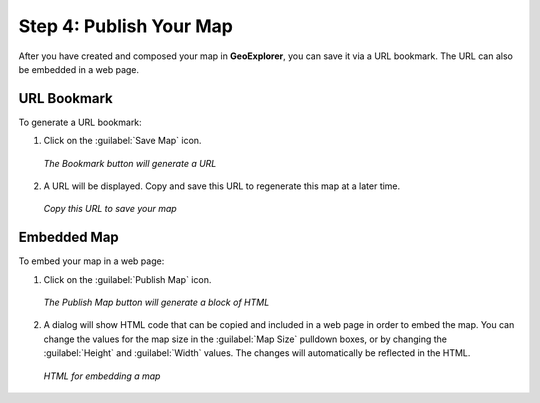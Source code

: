 .. _publishyourmap:

Step 4: Publish Your Map
========================

After you have created and composed your map in **GeoExplorer**, you can save it via a URL bookmark.  The URL can also be embedded in a web page.

URL Bookmark
------------

To generate a URL bookmark:

#. Click on the :guilabel:`Save Map` icon.

   .. figure:: img/savemap.png
      :align: center

      *The Bookmark button will generate a URL*

#. A URL will be displayed.  Copy and save this URL to regenerate this map at a later time.

   .. figure:: img/savemapdialog.png
      :align: center

      *Copy this URL to save your map*
 
Embedded Map
------------

To embed your map in a web page:

#. Click on the :guilabel:`Publish Map` icon.

   .. figure:: img/publishmap.png
      :align: center

      *The Publish Map button will generate a block of HTML*

#. A dialog will show HTML code that can be copied and included in a web page in order to embed the map.  You can change the values for the map size in the :guilabel:`Map Size` pulldown boxes, or by changing the :guilabel:`Height` and :guilabel:`Width` values.  The changes will automatically be reflected in the HTML.

   .. figure:: img/publishmapdialog.png
      :align: center

      *HTML for embedding a map*